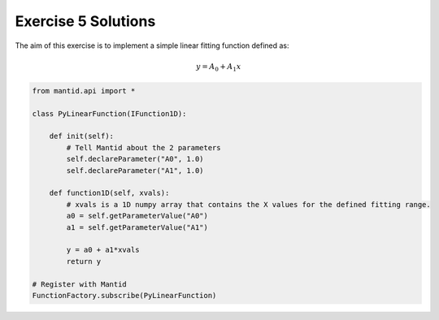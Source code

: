 .. _05_emwp_sol:

====================
Exercise 5 Solutions
====================

The aim of this exercise is to implement a simple linear fitting function
defined as:

.. math::

    y = A_0 + A_1x

.. code-block:: python

    from mantid.api import *

    class PyLinearFunction(IFunction1D):

        def init(self):
            # Tell Mantid about the 2 parameters
            self.declareParameter("A0", 1.0)
            self.declareParameter("A1", 1.0)

        def function1D(self, xvals):
            # xvals is a 1D numpy array that contains the X values for the defined fitting range.
            a0 = self.getParameterValue("A0")
            a1 = self.getParameterValue("A1")

            y = a0 + a1*xvals
            return y

    # Register with Mantid
    FunctionFactory.subscribe(PyLinearFunction)
